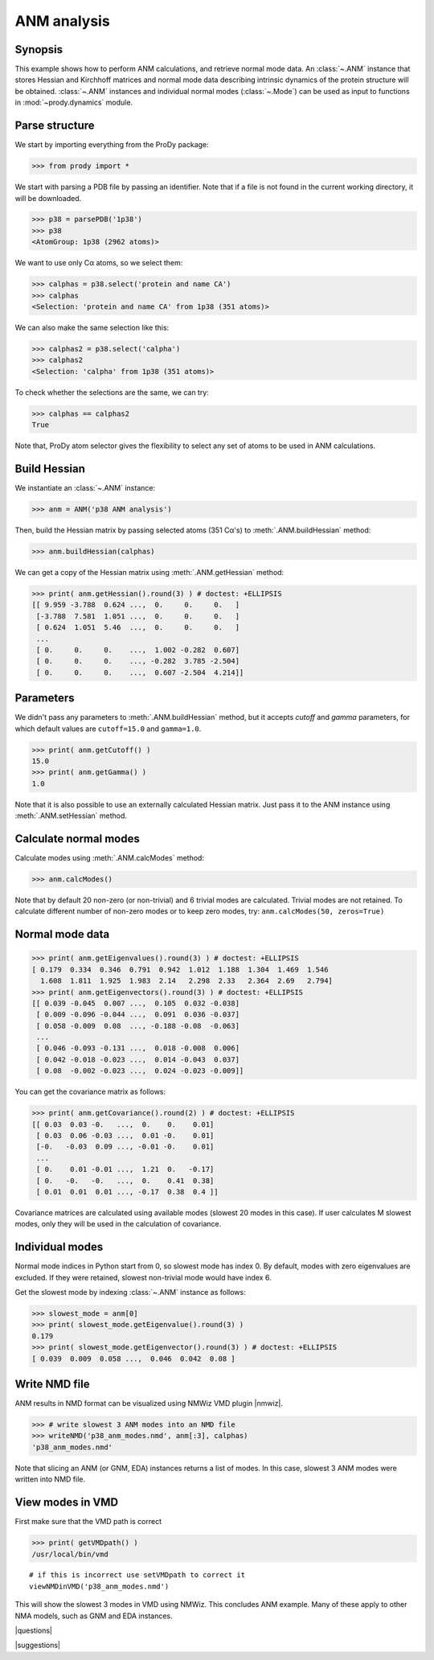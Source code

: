 .. _anm:

*******************************************************************************
ANM analysis
*******************************************************************************

Synopsis
===============================================================================

This example shows how to perform ANM calculations, and retrieve
normal mode data.  An :class:`~.ANM` instance that stores Hessian and Kirchhoff
matrices and normal mode data describing intrinsic dynamics of the protein 
structure will be obtained.  :class:`~.ANM` instances and individual normal 
modes (:class:`~.Mode`) can be used as input to functions in 
:mod:`~prody.dynamics` module.


Parse structure
===============================================================================

We start by importing everything from the ProDy package:

>>> from prody import *

We start with parsing a PDB file by passing an identifier.
Note that if a file is not found in the current working directory, it will be 
downloaded.

>>> p38 = parsePDB('1p38')
>>> p38
<AtomGroup: 1p38 (2962 atoms)>

We want to use only Cα atoms, so we select them:

>>> calphas = p38.select('protein and name CA')
>>> calphas
<Selection: 'protein and name CA' from 1p38 (351 atoms)>

We can also make the same selection like this:

>>> calphas2 = p38.select('calpha')
>>> calphas2
<Selection: 'calpha' from 1p38 (351 atoms)>

To check whether the selections are the same, we can try:

>>> calphas == calphas2
True

Note that, ProDy atom selector gives the flexibility to select any set of atoms 
to be used in ANM  calculations.

Build Hessian
===============================================================================

We instantiate an :class:`~.ANM` instance:

>>> anm = ANM('p38 ANM analysis')

Then, build the Hessian matrix by passing selected atoms (351 Cα's)
to :meth:`.ANM.buildHessian` method:

>>> anm.buildHessian(calphas)

We can get a copy of the Hessian matrix using :meth:`.ANM.getHessian` method:

>>> print( anm.getHessian().round(3) ) # doctest: +ELLIPSIS
[[ 9.959 -3.788  0.624 ...,  0.     0.     0.   ]
 [-3.788  7.581  1.051 ...,  0.     0.     0.   ]
 [ 0.624  1.051  5.46  ...,  0.     0.     0.   ]
 ...
 [ 0.     0.     0.    ...,  1.002 -0.282  0.607]
 [ 0.     0.     0.    ..., -0.282  3.785 -2.504]
 [ 0.     0.     0.    ...,  0.607 -2.504  4.214]]

Parameters
===============================================================================

We didn't pass any parameters to :meth:`.ANM.buildHessian` method, but it 
accepts *cutoff* and *gamma* parameters, for which  default values are
``cutoff=15.0`` and ``gamma=1.0``.
 
>>> print( anm.getCutoff() )
15.0
>>> print( anm.getGamma() )
1.0

Note that it is also possible to use an externally calculated Hessian 
matrix. Just pass it to the ANM instance using :meth:`.ANM.setHessian` method.

Calculate normal modes
===============================================================================

Calculate modes using :meth:`.ANM.calcModes` method: 

>>> anm.calcModes()

Note that by default 20 non-zero (or non-trivial) and 6 trivial modes are
calculated. Trivial modes are not retained. To calculate different number
of non-zero modes or to keep zero modes, try: ``anm.calcModes(50, zeros=True)``

Normal mode data
===============================================================================

>>> print( anm.getEigenvalues().round(3) ) # doctest: +ELLIPSIS
[ 0.179  0.334  0.346  0.791  0.942  1.012  1.188  1.304  1.469  1.546
  1.608  1.811  1.925  1.983  2.14   2.298  2.33   2.364  2.69   2.794]
>>> print( anm.getEigenvectors().round(3) ) # doctest: +ELLIPSIS
[[ 0.039 -0.045  0.007 ...,  0.105  0.032 -0.038]
 [ 0.009 -0.096 -0.044 ...,  0.091  0.036 -0.037]
 [ 0.058 -0.009  0.08  ..., -0.188 -0.08  -0.063]
 ...
 [ 0.046 -0.093 -0.131 ...,  0.018 -0.008  0.006]
 [ 0.042 -0.018 -0.023 ...,  0.014 -0.043  0.037]
 [ 0.08  -0.002 -0.023 ...,  0.024 -0.023 -0.009]]


You can get the covariance matrix as follows:

>>> print( anm.getCovariance().round(2) ) # doctest: +ELLIPSIS
[[ 0.03  0.03 -0.   ...,  0.    0.    0.01]
 [ 0.03  0.06 -0.03 ...,  0.01 -0.    0.01]
 [-0.   -0.03  0.09 ..., -0.01 -0.    0.01]
 ...
 [ 0.    0.01 -0.01 ...,  1.21  0.   -0.17]
 [ 0.   -0.   -0.   ...,  0.    0.41  0.38]
 [ 0.01  0.01  0.01 ..., -0.17  0.38  0.4 ]]

Covariance matrices are calculated using available modes (slowest 20 modes in
this case). If user calculates M slowest modes, only they will be used in the 
calculation of covariance.

Individual modes
===============================================================================

Normal mode indices in Python start from 0, so slowest mode has index 0. 
By default, modes with zero eigenvalues are excluded. If they were retained, 
slowest non-trivial mode would have index 6.

Get the slowest mode by indexing :class:`~.ANM` instance as follows:

>>> slowest_mode = anm[0]
>>> print( slowest_mode.getEigenvalue().round(3) )
0.179
>>> print( slowest_mode.getEigenvector().round(3) ) # doctest: +ELLIPSIS
[ 0.039  0.009  0.058 ...,  0.046  0.042  0.08 ]

Write NMD file
===============================================================================

ANM results in NMD format can be visualized using NMWiz VMD plugin |nmwiz|.


>>> # write slowest 3 ANM modes into an NMD file
>>> writeNMD('p38_anm_modes.nmd', anm[:3], calphas)
'p38_anm_modes.nmd'

Note that slicing an ANM (or GNM, EDA) instances returns a list of modes.
In this case, slowest 3 ANM modes were written into NMD file.

View modes in VMD
===============================================================================

First make sure that the VMD path is correct

>>> print( getVMDpath() )
/usr/local/bin/vmd

::

   # if this is incorrect use setVMDpath to correct it
   viewNMDinVMD('p38_anm_modes.nmd')

This will show the slowest 3 modes in VMD using NMWiz. This concludes ANM
example. Many of these apply to other NMA models, such as GNM and EDA instances.

|questions|

|suggestions|
